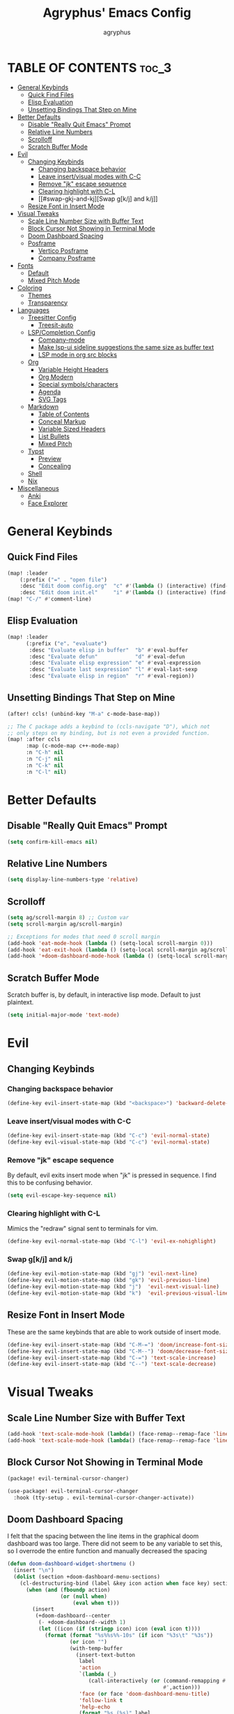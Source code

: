 #+TITLE: Agryphus' Emacs Config
#+AUTHOR: agryphus

# Unfold all org headings
#+STARTUP: showeverything

# Roughly in order of least to most likely to break / necessary to fix a broken config.
* TABLE OF CONTENTS :toc_3:
- [[#general-keybinds][General Keybinds]]
  - [[#quick-find-files][Quick Find Files]]
  - [[#elisp-evaluation][Elisp Evaluation]]
  - [[#unsetting-bindings-that-step-on-mine][Unsetting Bindings That Step on Mine]]
- [[#better-defaults][Better Defaults]]
  - [[#disable-really-quit-emacs-prompt][Disable "Really Quit Emacs" Prompt]]
  - [[#relative-line-numbers][Relative Line Numbers]]
  - [[#scrolloff][Scrolloff]]
  - [[#scratch-buffer-mode][Scratch Buffer Mode]]
- [[#evil][Evil]]
  - [[#changing-keybinds][Changing Keybinds]]
    - [[#changing-backspace-behavior][Changing backspace behavior]]
    - [[#leave-insertvisual-modes-with-c-c][Leave insert/visual modes with C-C]]
    - [[#remove-jk-escape-sequence][Remove "jk" escape sequence]]
    - [[#clearing-highlight-with-c-l][Clearing highlight with C-L]]
    - [[#swap-gkj-and-kj][Swap g[k/j] and k/j]]
  - [[#resize-font-in-insert-mode][Resize Font in Insert Mode]]
- [[#visual-tweaks][Visual Tweaks]]
  - [[#scale-line-number-size-with-buffer-text][Scale Line Number Size with Buffer Text]]
  - [[#block-cursor-not-showing-in-terminal-mode][Block Cursor Not Showing in Terminal Mode]]
  - [[#doom-dashboard-spacing][Doom Dashboard Spacing]]
  - [[#posframe][Posframe]]
    - [[#vertico-posframe][Vertico Posframe]]
    - [[#company-posframe][Company Posframe]]
- [[#fonts][Fonts]]
  - [[#default][Default]]
  - [[#mixed-pitch-mode][Mixed Pitch Mode]]
- [[#coloring][Coloring]]
  - [[#themes][Themes]]
  - [[#transparency][Transparency]]
- [[#languages][Languages]]
  - [[#treesitter-config][Treesitter Config]]
    - [[#treesit-auto][Treesit-auto]]
  - [[#lspcompletion-config][LSP/Completion Config]]
    - [[#company-mode][Company-mode]]
    - [[#make-lsp-ui-sideline-suggestions-the-same-size-as-buffer-text][Make lsp-ui sideline suggestions the same size as buffer text]]
    - [[#lsp-mode-in-org-src-blocks][LSP mode in org src blocks]]
  - [[#org][Org]]
    - [[#variable-height-headers][Variable Height Headers]]
    - [[#org-modern][Org Modern]]
    - [[#special-symbolscharacters][Special symbols/characters]]
    - [[#agenda][Agenda]]
    - [[#svg-tags][SVG Tags]]
  - [[#markdown][Markdown]]
    - [[#table-of-contents][Table of Contents]]
    - [[#conceal-markup][Conceal Markup]]
    - [[#variable-sized-headers][Variable Sized Headers]]
    - [[#list-bullets][List Bullets]]
    - [[#mixed-pitch][Mixed Pitch]]
  - [[#typst][Typst]]
    - [[#preview][Preview]]
    - [[#concealing][Concealing]]
  - [[#shell][Shell]]
  - [[#nix][Nix]]
- [[#miscellaneous][Miscellaneous]]
  - [[#anki][Anki]]
  - [[#face-explorer][Face Explorer]]

* General Keybinds
** Quick Find Files
#+begin_src emacs-lisp
  (map! :leader
      (:prefix ("=" . "open file")
      :desc "Edit doom config.org"  "c" #'(lambda () (interactive) (find-file "~/.config/doom/config.org"))
      :desc "Edit doom init.el"     "i" #'(lambda () (interactive) (find-file "~/.config/doom/init.el"))))
  (map! "C-/" #'comment-line)
#+end_src

** Elisp Evaluation
#+begin_src emacs-lisp
  (map! :leader
        (:prefix ("e". "evaluate")
         :desc "Evaluate elisp in buffer"  "b" #'eval-buffer
         :desc "Evaluate defun"            "d" #'eval-defun
         :desc "Evaluate elisp expression" "e" #'eval-expression
         :desc "Evaluate last sexpression" "l" #'eval-last-sexp
         :desc "Evaluate elisp in region"  "r" #'eval-region))
#+end_src

** Unsetting Bindings That Step on Mine
#+begin_src emacs-lisp
  (after! ccls! (unbind-key "M-a" c-mode-base-map))

  ;; The C package adds a keybind to (ccls-navigate "D"), which not
  ;; only steps on my binding, but is not even a provided function.
  (map! :after ccls
        :map (c-mode-map c++-mode-map)
        :n "C-h" nil
        :n "C-j" nil
        :n "C-k" nil
        :n "C-l" nil)
#+end_src

* Better Defaults
** Disable "Really Quit Emacs" Prompt
#+begin_src emacs-lisp
  (setq confirm-kill-emacs nil)
#+end_src

** Relative Line Numbers
#+begin_src emacs-lisp
  (setq display-line-numbers-type 'relative)
#+end_src

** Scrolloff
#+begin_src emacs-lisp
  (setq ag/scroll-margin 8) ;; Custom var
  (setq scroll-margin ag/scroll-margin)

  ;; Exceptions for modes that need 0 scroll margin
  (add-hook 'eat-mode-hook (lambda () (setq-local scroll-margin 0)))
  (add-hook 'eat-exit-hook (lambda () (setq-local scroll-margin ag/scroll-margin)))
  (add-hook '+doom-dashboard-mode-hook (lambda () (setq-local scroll-margin 0)))
#+end_src

** Scratch Buffer Mode
Scratch buffer is, by default, in interactive lisp mode.  Default to just plaintext.
#+begin_src emacs-lisp
  (setq initial-major-mode 'text-mode)
#+end_src

* Evil
** Changing Keybinds
*** Changing backspace behavior
#+begin_src emacs-lisp
  (define-key evil-insert-state-map (kbd "<backspace>") 'backward-delete-char-untabify)
#+end_src
*** Leave insert/visual modes with C-C
#+begin_src emacs-lisp
  (define-key evil-insert-state-map (kbd "C-c") 'evil-normal-state)
  (define-key evil-visual-state-map (kbd "C-c") 'evil-normal-state)
#+end_src

*** Remove "jk" escape sequence
By default, evil exits insert mode when "jk" is pressed in sequence.  I find this to be confusing behavior.
#+begin_src emacs-lisp
  (setq evil-escape-key-sequence nil)
#+end_src

*** Clearing highlight with C-L
Mimics the "redraw" signal sent to terminals for vim.
#+begin_src emacs-lisp
  (define-key evil-normal-state-map (kbd "C-l") 'evil-ex-nohighlight)
#+end_src

*** Swap g[k/j] and k/j
#+begin_src emacs-lisp
  (define-key evil-motion-state-map (kbd "gj") 'evil-next-line)
  (define-key evil-motion-state-map (kbd "gk") 'evil-previous-line)
  (define-key evil-motion-state-map (kbd "j")  'evil-next-visual-line)
  (define-key evil-motion-state-map (kbd "k")  'evil-previous-visual-line)
#+end_src

** Resize Font in Insert Mode
These are the same keybinds that are able to work outside of insert mode.
#+begin_src emacs-lisp
  (define-key evil-insert-state-map (kbd "C-M-=") 'doom/increase-font-size)
  (define-key evil-insert-state-map (kbd "C-M--") 'doom/decrease-font-size)
  (define-key evil-insert-state-map (kbd "C-=") 'text-scale-increase)
  (define-key evil-insert-state-map (kbd "C--") 'text-scale-decrease)
#+end_src

* Visual Tweaks
** Scale Line Number Size with Buffer Text
#+begin_src emacs-lisp
  (add-hook 'text-scale-mode-hook (lambda() (face-remap--remap-face 'line-number)))
  (add-hook 'text-scale-mode-hook (lambda() (face-remap--remap-face 'line-number-current-line)))
#+end_src
** Block Cursor Not Showing in Terminal Mode
#+begin_src emacs-lisp :tangle packages.el
  (package! evil-terminal-cursor-changer)
#+end_src

#+begin_src emacs-lisp
  (use-package! evil-terminal-cursor-changer
    :hook (tty-setup . evil-terminal-cursor-changer-activate))
#+end_src

** Doom Dashboard Spacing
I felt that the spacing between the line items in the graphical doom dashboard was too large.  There did not seem to be any variable to set this, so I overrode the entire function and manually decreased the spacing
#+begin_src emacs-lisp
(defun doom-dashboard-widget-shortmenu ()
  (insert "\n")
  (dolist (section +doom-dashboard-menu-sections)
    (cl-destructuring-bind (label &key icon action when face key) section
      (when (and (fboundp action)
                 (or (null when)
                     (eval when t)))
        (insert
         (+doom-dashboard--center
          (- +doom-dashboard--width 1)
          (let ((icon (if (stringp icon) icon (eval icon t))))
            (format (format "%s%%s%%-10s" (if icon "%3s\t" "%3s"))
                    (or icon "")
                    (with-temp-buffer
                      (insert-text-button
                       label
                       'action
                       `(lambda (_)
                          (call-interactively (or (command-remapping #',action)
                                                  #',action)))
                       'face (or face 'doom-dashboard-menu-title)
                       'follow-link t
                       'help-echo
                       (format "%s (%s)" label
                               (propertize (symbol-name action) 'face 'doom-dashboard-menu-desc)))
                      (format "%-37s" (buffer-string)))
                    ;; Lookup command keys dynamically
                    (propertize
                     (or key
                         (when-let*
                             ((keymaps
                               (delq
                                nil (list (when (bound-and-true-p evil-local-mode)
                                            (evil-get-auxiliary-keymap +doom-dashboard-mode-map 'normal))
                                          +doom-dashboard-mode-map)))
                              (key
                               (or (when keymaps
                                     (where-is-internal action keymaps t))
                                   (where-is-internal action nil t))))
                           (with-temp-buffer
                             (save-excursion (insert (key-description key)))
                             (while (re-search-forward "<\\([^>]+\\)>" nil t)
                               (let ((str (match-string 1)))
                                 (replace-match
                                  (upcase (if (< (length str) 3)
                                              str
                                            (substring str 0 3))))))
                             (buffer-string)))
                         "")
                     'face 'doom-dashboard-menu-desc))))
         ;; (if (display-graphic-p)
         ;;     "\n\n"
         ;;   "\n"))))))
         "\n"))))) ;; Overwrote above lines so remove the extra newline in graphical mode from the doom dashboard

  (remove-hook '+doom-dashboard-functions #'doom-dashboard-widget-footer) ;; No github at bottom
#+end_src

** Posframe
*** Vertico Posframe
#+begin_src emacs-lisp :tangle packages.el
  (package! vertico-posframe)
#+end_src

#+begin_src emacs-lisp
  (vertico-posframe-mode 1)
  (setq vertico-multiform-commands
        '((consult-line
           posframe
           (vertico-posframe-poshandler . posframe-poshandler-frame-top-center)
           (vertico-posframe-border-width . 10)
           ;; NOTE: This is useful when emacs is used in both in X and
           ;; terminal, for posframe do not work well in terminal, so
           ;; vertico-buffer-mode will be used as fallback at the
           ;; moment.
           (vertico-posframe-fallback-mode . vertico-buffer-mode))
          (t posframe)))
  (vertico-multiform-mode 1)
#+end_src

*** Company Posframe
Company mode, by default, has its suggestions snap to the grid.  When using anything other than monospaced font, this creately very glitchy looking behavior.  Popping it out in a posframe makes the suggestions exist in their own graphical window.
#+begin_src emacs-lisp :tangle packages.el
  (package! company-posframe)
#+end_src

#+begin_src emacs-lisp
  (company-posframe-mode 1)
#+end_src

* Fonts
** Default
#+begin_src emacs-lisp
  (add-to-list 'default-frame-alist '(font . "Symbols Nerd Font Mono 15"))
  (add-to-list 'default-frame-alist '(font . "FiraCode 15"))
    (set-face-font 'variable-pitch "Inter Display 15")
  (set-fontset-font "fontset-default" 'han "Source Han Sans")
#+end_src

** Mixed Pitch Mode
#+begin_src emacs-lisp :tangle packages.el
  (package! mixed-pitch)
#+end_src

* Coloring
There are four ways to start emacs with the combinations of GUI/TUI and standalone/daemon.
Unfortunately, each of these four methods requires a slightly different way to set window transparency.
** Themes
#+begin_src emacs-lisp :tangle packages.el
  (package! gruber-darker-theme)
  (package! no-clown-fiesta-theme)
#+end_src

#+begin_src emacs-lisp
  (add-to-list 'custom-theme-load-path "~/.config/doom/themes/")
  (load-theme 'some-clown-fiesta t)
#+end_src

** Transparency
#+begin_src emacs-lisp
  ;; GUI transparency
  (set-frame-parameter nil 'alpha-background 80)
  (add-to-list 'default-frame-alist '(alpha-background . 80))

  ;; Variable sized org headers
  (custom-set-faces!
    '(default :background "black"))

  (defun ag/terminal-faces (frame)
    (set-face-attribute 'hl-line   frame :background "unspecified-bg")
    (set-face-attribute 'org-block frame :background "unspecified-bg")
    (set-face-attribute 'default   frame :background "unspecified-bg"))

  (defun window-transparency ()
    (if (display-graphic-p (selected-frame))
      (progn ;; $ emacs
             ;; Transparency for graphical session
             )
      (progn ;; $ emacs -nw
             ;; Transparency for terminal session
             (ag/terminal-faces (selected-frame)))))
  (unless (daemonp)
    (add-hook 'window-setup-hook 'window-transparency))

  (defun ag/make-client-frame (frame)
    ;; Called at the creation of each emacsclient frame
    (if (display-graphic-p frame)
      (progn ;; $ emacsclient -c
             ;; Transparency for specific graphical frame
             )
      (progn ;; $ emacsclient -nw
             ;; Transparency for specific terminal frame
             (ag/terminal-faces frame))))
  (add-hook 'after-make-frame-functions 'ag/make-client-frame)
#+end_src

Keybinds in order to increase/decrease the transparency of emacs windows in GUI mode.  I try to keep these
bindings in sync with the terminal that I use, as to make the experiences of GUI and TUI emacs relatively similar.
#+begin_src emacs-lisp
  (defun ag/adjust-alpha-background (delta)
    "Increase or decrease the alpha-background by DELTA, not exceeding 1 or going below 0."
    (interactive "p")
    ;; let* macro instead of let, since new-alpha relies on alpha
    (let* ((current-alpha (or (frame-parameter (selected-frame) 'alpha-background) 0))
           (new-alpha (+ current-alpha delta)))
      (when (and (<= new-alpha 100) (>= new-alpha 0))
        (set-frame-parameter (selected-frame) 'alpha-background new-alpha))))
  (global-set-key (kbd "M-a") (lambda () (interactive) (ag/adjust-alpha-background 5)))
  (global-set-key (kbd "M-s") (lambda () (interactive) (ag/adjust-alpha-background -5)))
#+end_src

* Languages
** Treesitter Config
*** Treesit-auto
Automatically downloads the relevant treesitter grammar.  Includes languages that are not in the main emacs treesitter repository, such as typst (as of the time of writing)
#+begin_src emacs-lisp :tangle packages.el
  (package! treesit-auto)
#+end_src

#+begin_src emacs-lisp
  (use-package treesit-auto
    :config
    (global-treesit-auto-mode))
#+end_src

** LSP/Completion Config
*** Company-mode
#+begin_src emacs-lisp
  (setq ag/company-idle-delay 0.0) ;; Give completion suggestions immediately
  (setq company-minimum-prefix-length 1)
  (setq company-idle-delay ag/company-idle-delay)

  (set-company-backend!
    '(text-mode
      markdown-mode
      gfm-mode)
    '(:seperate
      company-files
      company-yasnippet
      company-ispell))

  ;; "lsp-mode overrides my config and prepends company-capf to company-backends, which results in shadowing
  ;; the other backends. To avoid this issue we can remove the lsp added entry using lsp-after-open-hook"
  ;;   - https://github.com/doomemacs/doomemacs/issues/4477#issuecomment-762882261
  (add-hook! lsp-after-open
    (setq-local company-backends '(:seperate
                                   company-files
                                   company-capf
                                   company-yasnippet
                                   company-ispell)))
  (setq +lsp-company-backends '())
#+end_src

*** Make lsp-ui sideline suggestions the same size as buffer text
#+begin_src emacs-lisp
  (use-package lsp-ui :commands lsp-ui-mode
    :config (progn
            ;;
            ;; 2022-03-28 - fix sideline height computation
            ;;
            (defun lsp-ui-sideline--compute-height nil
              "Return a fixed size for text in sideline."
              (let ((fontHeight (face-attribute 'lsp-ui-sideline-global :height)))
                (if (null text-scale-mode-remapping)
                    '(height
                      (if (floatp fontHeight) fontHeight
                        (/ (face-attribute 'lsp-ui-sideline-global :height) 100.0)
                        )
                      ;; Readjust height when text-scale-mode is used
                      (list 'height
                            (/ 1 (or (plist-get (cdr text-scale-mode-remapping) :height)
                                     1)))))))

            ;;
            ;; 2022-03-28 - fix sideline alignment
            ;;
            (defun lsp-ui-sideline--align (&rest lengths)
              "Align sideline string by LENGTHS from the right of the window."
              (list (* (window-font-width nil 'lsp-ui-sideline-global)
                       (+ (apply '+ lengths) (if (display-graphic-p) 1 2)))))
            ))
#+end_src

*** LSP mode in org src blocks
From: https://tecosaur.github.io/emacs-config/config.html
#+begin_src emacs-lisp
  (cl-defmacro lsp-org-babel-enable (lang)
    "Support LANG in org source code block."
    (setq centaur-lsp 'lsp-mode)
    (cl-check-type lang stringp)
    (let* ((edit-pre (intern (format "org-babel-edit-prep:%s" lang)))
           (intern-pre (intern (format "lsp--%s" (symbol-name edit-pre)))))
      `(progn
         (defun ,intern-pre (info)
           (let ((file-name (->> info caddr (alist-get :file))))
             (unless file-name
               (setq file-name (make-temp-file "babel-lsp-")))
             (setq buffer-file-name file-name)
             (lsp-deferred)))
         (put ',intern-pre 'function-documentation
              (format "Enable lsp-mode in the buffer of org source block (%s)."
                      (upcase ,lang)))
         (if (fboundp ',edit-pre)
             (advice-add ',edit-pre :after ',intern-pre)
           (progn
             (defun ,edit-pre (info)
               (,intern-pre info))
             (put ',edit-pre 'function-documentation
                  (format "Prepare local buffer environment for org source block (%s)."
                          (upcase ,lang))))))))
  (defvar org-babel-lang-list
    '("go" "python" "ipython" "bash" "sh"))
  (dolist (lang org-babel-lang-list)
    (eval `(lsp-org-babel-enable ,lang)))
#+end_src

** Org
#+begin_src emacs-lisp
  (add-hook 'org-mode-hook 'mixed-pitch-mode)
#+end_src

#+begin_src emacs-lisp
  (setq org-src-fontify-natively t)
#+end_src

*** Variable Height Headers
#+begin_src emacs-lisp
  (custom-set-faces!
    '(org-document-title :height 1.5)
    '(org-document-info  :height 1.3)
    '(org-level-1 :height 1.5)
    '(org-level-2 :height 1.4)
    '(org-level-3 :height 1.3)
    '(org-level-4 :height 1.2)
    '(org-level-5 :height 1.1)
    '(org-level-6 :height 1.0)
    '(org-level-7 :height 1.0)
    '(org-level-8 :height 1.0))
#+end_src
*** Org Modern
#+begin_src emacs-lisp :tangle packages.el
  (package! org-modern)
#+end_src

*** Special symbols/characters
#+begin_src emacs-lisp
  (after! org
    (setq
          org-superstar-headline-bullets-list '("⁖" "◉" "•" "◦" "•" "◦" "•" "◦" "•" "◦")
          org-superstar-itembullet-alist '((?+ . ?➤) (?- . ?✦)))) ; changes +/- symbols in item lists

  (defun ag/prettify-me ()
    (setq prettify-symbols-alist
      '(("TODO"         . "")
        ("WAIT"         . "")
        ("NOPE"         . "")
        ("DONE"         . "")
        ("[ ]"          . "")
        ("[X]"          . "")
        ("[-]"          . "")
        ("#+begin_src"  . "")
        ("#+BEGIN_SRC"  . "")
        ("#+end_src"    . "")
        ("#+END_SRC"    . "")
        (":properties:" . "")
        (":PROPERTIES:" . "")
        ("#+property:"  . "")
        ("#+PROPERTY:"  . "")
        (":end:"        . "―")
        (":END:"        . "―")
        ("#+options:"   . "")
        ("#+OPTIONS:"   . "")
        ("#+startup:"   . "")
        ("#+STARTUP:"   . "")
        ("#+title: "    . "")
        ("#+TITLE: "    . "")
        ("#+TOC:"       . "󰠶")
        ("#+toc:"       . "󰠶")
        ("#+results:"   . "")
        ("#+RESULTS:"   . "")
        ("#+name:"      . "")
        ("#+NAME:"      . "")
        ("#+roam_tags:" . "")
        ("#+ROAM_TAGS:" . "")
        ("#+filetags:"  . "")
        ("#+FILETAGS:"  . "")
        ("#+html_head:" . "")
        ("#+HTML_HEAD:" . "")
        ("#+subtitle:"  . "")
        ("#+SUBTITLE:"  . "")
        ("#+author:"    . "󰙏")
        ("#+AUTHOR:"    . "󰙏")
        (":effort:"     . "")
        (":EFFORT:"     . "")
        ("scheduled:"   . "")
        ("SCHEDULED:"   . "")
        ("deadline:"    . "")
        ("DEADLINE:"    . ""))))
  (add-hook 'org-mode-hook 'ag/prettify-me)
  ;; Can probably remove duplicates with
  ;; (mapcan (lambda (x) (list x (cons (upcase (car x)) (cdr x))))
#+end_src

*** Agenda
#+begin_src emacs-lisp
  (setq org-agenda-files
    '("~/.local/share/org-agenda"))

  (map! :leader :desc "Open org calendar" "o c" #'cfw:open-org-calendar)
  (add-hook 'calendar-after-frame-setup-hook 'cfw:refresh-calendar-buffer)
#+end_src

*** SVG Tags
#+begin_src emacs-lisp :tangle packages.el
  (package! svg-tag-mode)
#+end_src

#+begin_src emacs-lisp
  (use-package! svg-tag-mode)
  (setq svg-tag-tags
    '((":TODO:" . ((lambda (tag) (svg-tag-make "TODO"))))
      ("[X]" . ((lambda (tag) (svg-tag-make "X"))))))
#+end_src

** Markdown
*** Table of Contents
Automatically generate a table of contents for markdown documents
#+begin_src emacs-lisp :tangle packages.el
  (package! markdown-toc)
#+end_src

#+begin_src emacs-lisp
  ;; (add-hook! markdown-toc-mode-hook
  ;;   (setq markdown-toc-header-toc-start "<!-- TOC -->"
  ;;         markdown-toc-header-toc-end "<!-- \\TOC -->"))
  (after! markdown-toc
    (setq markdown-toc-header-toc-start "<!-- TOC -->"
          markdown-toc-header-toc-end "<!-- \\TOC -->"))
#+end_src

*** Conceal Markup
#+begin_src emacs-lisp
  (add-hook 'markdown-mode-hook '(lambda () (markdown-toggle-markup-hiding)))
#+end_src

*** Variable Sized Headers
#+begin_src emacs-lisp
  (custom-set-faces!
    '(markdown-header-face-1 :height 1.5)
    '(markdown-header-face-2 :height 1.4)
    '(markdown-header-face-3 :height 1.3)
    '(markdown-header-face-4 :height 1.2)
    '(markdown-header-face-5 :height 1.1)
    '(markdown-header-face-6 :height 1.0)
    '(markdown-header-face-7 :height 1.0)
    '(markdown-header-face-8 :height 1.0))
#+end_src

*** List Bullets
#+begin_src emacs-lisp
  (setq markdown-list-item-bullets '("•" "◦"))
#+end_src

*** Mixed Pitch
#+begin_src emacs-lisp
  (add-hook 'markdown-mode-hook '(lambda () (mixed-pitch-mode)))
#+end_src

** Typst
Download the `typst-ts-mode` package, which isn't yet in Melpa.
#+begin_src emacs-lisp :tangle packages.el
  (package! typst-mode)
  (package! typst-ts-mode :recipe (:type git
                                   :host sourcehut
                                   :repo "meow_king/typst-ts-mode"))
#+end_src

Uncomment and run this block of code if the treesitter grammar is not installed.
#+begin_src emacs-lisp
  ;; (setq treesit-language-source-alist
  ;;       '(typst "https://github.com/uben0/tree-sitter-typst"))
  ;; (treesit-install-language-grammar 'typst)
#+end_src

General configuration
#+begin_src emacs-lisp
  (use-package! typst-ts-mode
    :config
    (setq typst-ts-mode-fontification-precision-level 'max
          typst-ts-markup-header-same-height nil
          typst-ts-markup-header-scale '(2.0 2.0 2.0 2.0 2.0 2.0)))
#+end_src

*** Preview
There is no variable to substitute the default preview command, so I overrode it.
#+begin_src emacs-lisp
  (after! typst-ts-mode
    (defun typst-ts-mode-preview (file)
      (interactive (list (concat (file-name-base buffer-file-name) ".pdf")))
      (shell-command (format "setsid -f zathura %s >/dev/null 2>&1" (shell-quote-argument file)))))
#+end_src

*** Concealing
Making the editor more WYSIWYG-like
#+begin_src emacs-lisp
  (add-hook! typst-ts-mode
    (progn
      (setq prettify-symbols-alist
        '(("= "    . "")
          ("== "   . "")
          ("=== "  . "")
          ("==== " . "")))
      (prettify-symbols-mode)))
#+end_src

** Shell
#+begin_src emacs-lisp
  (set-company-backend!
    '(sh-mode)
    '(:seperate
      company-files
      company-shell
      company-yasnippet
      company-ispell))
#+end_src

** Nix
#+begin_src emacs-lisp
  (add-hook! lsp-nix-nil-after-open
    (progn
      ;; There's a silly goofy little function called doom--setq-company-idle-delay-for-nix-mode-h that, for some reason,
      ;; has a hook that sets company-idle-delay to nil, which effectively removes auto completion in nix-mode.  This was
      ;; very confusing to me and took me a bit to figure out why company-mode was buggy in nix-mode.
      (setq-local company-idle-delay ag/company-idle-delay)

      (setq-local company-backends nil)
      (setq-local company-backends '(:separate
                                     company-files
                                     company-nixos-options
                                     company-capf
                                     company-yasnippet
                                     company-ispell))))
#+end_src

* Miscellaneous
** Anki
#+begin_src emacs-lisp :tangle packages.el
  (package! anki-connect)
  (package! anki-editor)
#+end_src

** Face Explorer
#+begin_src emacs-lisp :tangle packages.el
  (package! face-explorer)
#+end_src
